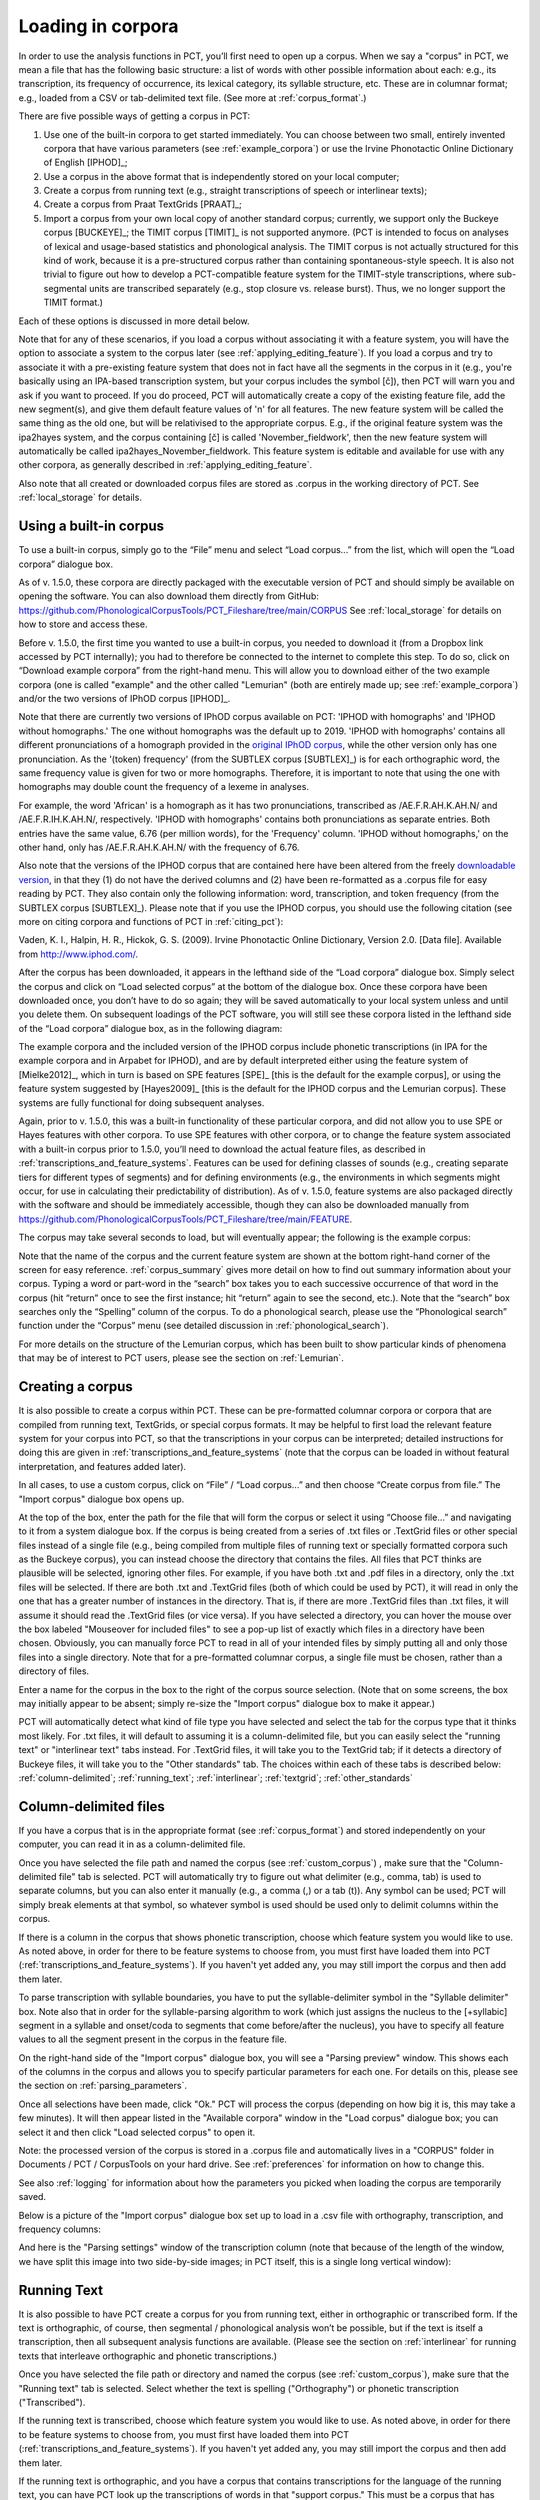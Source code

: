 .. _loading_corpora:

******************
Loading in corpora
******************

.. _PCT website: http://phonologicalcorpustools.github.io/CorpusTools/

.. _GitHub repository: https://github.com/PhonologicalCorpusTools/CorpusTools/

.. _kathleen.hall@ubc.ca: kathleen.hall@ubc.ca

.. _online PCT documentation: http://corpustools.readthedocs.org/en/latest/index.html

In order to use the analysis functions in PCT, you’ll first need to open
up a corpus. When we say a "corpus" in PCT, we mean a file that has the
following basic structure: a list of words with other possible information
about each: e.g., its transcription, its frequency of occurrence, its
lexical category, its syllable structure, etc. These are in columnar format;
e.g., loaded from a CSV or tab-delimited text file. (See more at :ref:`corpus_format`.)

There are five possible ways of getting a corpus in PCT:

1. Use one of the built-in corpora to get started immediately. You can
   choose between two small, entirely invented corpora that have various
   parameters (see :ref:`example_corpora`) or use the Irvine Phonotactic
   Online Dictionary of English [IPHOD]_;

2. Use a corpus in the above format that is independently stored on your
   local computer;

3. Create a corpus from running text (e.g., straight transcriptions of
   speech or interlinear texts);

4. Create a corpus from Praat TextGrids [PRAAT]_;

5. Import a corpus from your own local copy of another standard corpus; currently, we support only the Buckeye corpus [BUCKEYE]_; the TIMIT corpus [TIMIT]_ is not supported anymore. (PCT is intended to focus on analyses of lexical and usage-based statistics and phonological analysis. The TIMIT corpus is not actually structured for this kind of work, because it is a pre-structured corpus rather than containing spontaneous-style speech. It is also not trivial to figure out how to develop a PCT-compatible feature system for the TIMIT-style transcriptions, where sub-segmental units are transcribed separately (e.g., stop closure vs. release burst). Thus, we no longer support the TIMIT format.)

Each of these options is discussed in more detail below.

Note that for any of these scenarios, if you load a corpus without associating it with
a feature system, you will have the option to associate a system to the corpus later
(see :ref:`applying_editing_feature`). If you load a corpus and try to associate it
with a pre-existing feature system that does not in fact have all the segments in the
corpus in it (e.g., you're basically using an IPA-based transcription system, but your
corpus includes the symbol [č]), then PCT will warn you and ask if you want to proceed.
If you do proceed, PCT will automatically create a copy of the existing feature file,
add the new segment(s), and give them default feature values of 'n' for all features.
The new feature system will be called the same thing as the old one, but will be
relativised to the appropriate corpus. E.g., if the original feature system was the
ipa2hayes system, and the corpus containing [č] is called 'November_fieldwork', then
the new feature system will automatically be called ipa2hayes_November_fieldwork. This
feature system is editable and available for use with any other corpora, as generally
described in :ref:`applying_editing_feature`.

Also note that all created or downloaded corpus files are stored as .corpus in the working
directory of PCT. See :ref:`local_storage` for details.

.. _download_corpora:

Using a built-in corpus
=======================

To use a built-in corpus, simply go to the “File” menu and select
“Load corpus...” from the list, which will open the “Load corpora” dialogue box.

As of v. 1.5.0, these corpora are directly packaged with the executable version of PCT and should simply be available on opening the software. You can also download them directly from GitHub: https://github.com/PhonologicalCorpusTools/PCT_Fileshare/tree/main/CORPUS See :ref:`local_storage` for details on how to store and access these.

Before v. 1.5.0, the first time you wanted to use a built-in corpus, you needed to download it
(from a Dropbox link accessed by PCT internally); you had to therefore be
connected to the internet to complete this step. To do so, click on
“Download example corpora” from the right-hand menu. This will allow
you to download either of the two example corpora (one is called "example" and the
other called "Lemurian" (both are entirely made up; see :ref:`example_corpora`)
and/or the two versions of IPhOD corpus [IPHOD]_.

Note that there are currently two versions of IPhOD corpus available on PCT: 'IPHOD with
homographs' and 'IPHOD without homographs.' The one without homographs was the default
up to 2019. 'IPHOD with homographs' contains all different pronunciations of a homograph
provided in the `original IPhOD corpus <http://www.iphod.com/>`_, while the other version
only has one pronunciation. As the '(token) frequency' (from the SUBTLEX corpus [SUBTLEX]_)
is for each orthographic word, the same frequency value is given for two or more homographs.
Therefore, it is important to note that using the one with homographs may double count the
frequency of a lexeme in analyses.

For example, the word 'African' is a homograph as it has two pronunciations, transcribed
as /AE.F.R.AH.K.AH.N/ and /AE.F.R.IH.K.AH.N/, respectively. 'IPHOD with homographs'
contains both pronunciations as separate entries. Both entries have the same value, 6.76
(per million words), for the 'Frequency' column. 'IPHOD without homographs,' on the other
hand, only has /AE.F.R.AH.K.AH.N/ with the frequency of 6.76.

Also note that the versions of the IPHOD corpus that are
contained here have been altered from the freely `downloadable version
<http://www.iphod.com/>`_, in that they (1) do not have the derived columns and
(2) have been re-formatted as a .corpus file for easy reading by PCT.
They also contain only the following information: word, transcription,
and token frequency (from the SUBTLEX corpus [SUBTLEX]_).
Please note that if you use the IPHOD corpus, you should use the following
citation (see more on citing corpora and functions of PCT in :ref:`citing_pct`):

Vaden, K. I., Halpin, H. R., Hickok, G. S. (2009). Irvine Phonotactic Online
Dictionary, Version 2.0. [Data file]. Available from `http://www.iphod.com/
<http://www.iphod.com/>`_.

After the corpus has been downloaded, it appears in the lefthand side of
the “Load corpora” dialogue box. Simply select the corpus and click on
“Load selected corpus” at the bottom of the dialogue box. Once these
corpora have been downloaded once, you don’t have to do so again; they
will be saved automatically to your local system unless and until you
delete them. On subsequent loadings of the PCT software, you will still
see these corpora listed in the lefthand side of the “Load corpora” dialogue
box, as in the following diagram:


.. image:: static/loadcorpus.png
   :width: 90%
   :align: center

The example corpora and the included version of the IPHOD corpus include
phonetic transcriptions (in IPA for the example corpora and in Arpabet for IPHOD), and are by default interpreted either
using the feature system of [Mielke2012]_, which in turn is based on
SPE features [SPE]_ [this is the default for the example corpus], or using
the feature system suggested by [Hayes2009]_ [this is the default
for the IPHOD corpus and the Lemurian corpus]. These systems are fully functional for doing subsequent
analyses. 

Again, prior to v. 1.5.0, this was a built-in functionality of these
particular corpora, and did not allow you to use SPE or Hayes features
with other corpora. To use SPE features with other corpora, or to change
the feature system associated with a built-in corpus prior to 1.5.0, you’ll need to
download the actual feature files, as described in
:ref:`transcriptions_and_feature_systems`. Features can be used
for defining classes of sounds (e.g., creating separate tiers for
different types of segments) and for defining environments (e.g., the
environments in which segments might occur, for use in calculating their
predictability of distribution). As of v. 1.5.0, feature systems are also packaged directly with the software and should be immediately accessible, though they can also be downloaded manually from https://github.com/PhonologicalCorpusTools/PCT_Fileshare/tree/main/FEATURE.

The corpus may take several seconds to load, but will eventually appear;
the following is the example corpus:

.. image:: static/loadexample.png
   :width: 90%
   :align: center

Note that the name of the corpus and the current feature system are shown
at the bottom right-hand corner of the screen for easy reference. :ref:`corpus_summary`
gives more detail on how to find out summary information about your
corpus. Typing a word or part-word in the “search” box takes you to each
successive occurrence of that word in the corpus (hit “return” once to see
the first instance; hit “return” again to see the second, etc.). Note that the
“search” box searches only the “Spelling” column of the corpus. To do a
phonological search, please use the “Phonological search” function under
the “Corpus” menu (see detailed discussion in :ref:`phonological_search`).

For more details on the structure of the Lemurian corpus, which has been built to show particular kinds of phenomena that may be of interest to PCT users, please see the section on :ref:`Lemurian`.

.. _custom_corpus:

Creating a corpus
==================

It is also possible to create a corpus within PCT. These can be pre-formatted columnar corpora or corpora that are compiled from running text, TextGrids, or special corpus formats. It may be helpful to first load the relevant feature system for your corpus into PCT, so that the transcriptions in your corpus can be interpreted; detailed instructions for doing this are given in :ref:`transcriptions_and_feature_systems` (note that the corpus can be loaded in without featural interpretation, and features added later).

In all cases, to use a custom corpus, click on “File” / “Load corpus...” and then
choose “Create corpus from file.” The "Import corpus" dialogue box opens up.

At the top of the box, enter the path for the file that will form the corpus or select it using “Choose file...” and navigating to it from a system dialogue box. If the corpus is being created from a series of .txt files or .TextGrid files or other special files instead of a single file (e.g., being compiled from multiple files of running text or specially formatted corpora such as the Buckeye corpus), you can instead choose the directory that contains the files. All files that PCT thinks are plausible will be selected, ignoring other files. For example, if you have both .txt and .pdf files in a directory, only the .txt files will be selected. If there are both .txt and .TextGrid files (both of which could be used by PCT), it will read in only the one that has a greater number of instances in the directory. That is, if there are more .TextGrid files than .txt files, it will assume it should read the .TextGrid files (or vice versa). If you have selected a directory, you can hover the mouse over the box labeled "Mouseover for included files" to see a pop-up list of exactly which files in a directory have been chosen. Obviously, you can manually force PCT to read in all of your intended files by simply putting all and only those files into a single directory. Note that for a pre-formatted columnar corpus, a single file must be chosen, rather than a directory of files.

Enter a name for the corpus in the box to the right of the corpus source selection. (Note that on some screens, the box may initially appear to be absent; simply re-size the "Import corpus" dialogue box to make it appear.)

PCT will automatically detect what kind of file type you have selected and select the tab for the corpus type that it thinks most likely. For .txt files, it will default to assuming it is a column-delimited file, but you can easily select the "running text" or "interlinear text" tabs instead. For .TextGrid files, it will take you to the TextGrid tab; if it detects a directory of Buckeye files, it will take you to the "Other standards" tab. The choices within each of these tabs is described below: :ref:`column-delimited`; :ref:`running_text`; :ref:`interlinear`; :ref:`textgrid`; :ref:`other_standards`

.. _column-delimited:

Column-delimited files
======================

If you have a corpus that is in
the appropriate format (see :ref:`corpus_format`) and stored independently on your
computer, you can read it in as a column-delimited file.

Once you have selected the file path and named the corpus (see :ref:`custom_corpus`)
, make sure that the "Column-delimited file" tab is selected. PCT will
automatically try to figure out what delimiter (e.g., comma, tab) is used to
separate columns, but you can also enter it manually (e.g., a comma (,) or a
tab (\t)). Any symbol can be used; PCT will simply break
elements at that symbol, so whatever symbol is used should be used only to
delimit columns within the corpus.

If there is a column in the corpus that shows phonetic transcription, choose
which feature system you would like to use. As noted above, in order for
there to be feature systems to choose from, you must first have loaded
them into PCT (:ref:`transcriptions_and_feature_systems`). If you haven't
yet added any, you may still import the corpus and then add them later.

To parse transcription with syllable boundaries, you have to put the syllable-delimiter
symbol in the "Syllable delimiter" box. Note also that in order for the syllable-parsing
algorithm to work (which just assigns the nucleus to the [+syllabic] segment in a syllable
and onset/coda to segments that come before/after the nucleus), you have to
specify all feature values to all the segment present in the corpus in the feature file.

On the right-hand side of the "Import corpus" dialogue box, you will see a
"Parsing preview" window. This shows each of the columns in the corpus and
allows you to specify particular parameters for each one. For details on
this, please see the section on :ref:`parsing_parameters`.

Once all selections have been made, click "Ok." PCT will process the corpus
(depending on how big it is, this may take a few minutes). It will then
appear listed in the "Available corpora" window in the "Load corpus"
dialogue box; you can select it and then click "Load selected corpus" to open it.

Note: the processed version of the corpus is stored in a .corpus file
and automatically lives in a "CORPUS" folder in Documents / PCT / CorpusTools
on your hard drive. See :ref:`preferences` for information on how to change this.

See also :ref:`logging` for information about how the parameters you picked
when loading the corpus are temporarily saved.

Below is a picture of the "Import corpus" dialogue box set up to load in
a .csv file with orthography, transcription, and frequency columns:

.. image:: static/importcsv1.png
   :width: 90%
   :align: center

And here is the "Parsing settings" window of the transcription column (note that because of the length of the window, we have split this image into two side-by-side images; in PCT itself, this is a single long vertical window):

.. image:: static/parsingsettings.png
   :width: 90%
   :align: center


.. _running_text:

Running Text
============

It is also possible to have PCT create a corpus for you from running text,
either in orthographic or transcribed form. If the text is orthographic,
of course, then segmental / phonological analysis won’t be possible, but
if the text is itself a transcription, then all subsequent analysis functions
are available. (Please see the section on :ref:`interlinear` for running texts that interleave orthographic and phonetic transcriptions.)

Once you have selected the file path or directory and named the corpus
(see :ref:`custom_corpus`), make sure that the "Running text" tab is
selected. Select whether the text is spelling ("Orthography") or
phonetic transcription ("Transcribed").

If the running text is transcribed, choose which feature system you would
like to use. As noted above, in order for there to be feature systems
to choose from, you must first have loaded them into PCT
(:ref:`transcriptions_and_feature_systems`). If you haven't yet added
any, you may still import the corpus and then add them later.

If the running text is orthographic, and you have a corpus that contains
transcriptions for the language of the running text, you can have PCT look
up the transcriptions of words in that "support corpus." This must be a
corpus that has already been created in PCT. For example, you could first
download the IPHOD corpus (see :ref:`download_corpora`) and then ask
PCT to create a corpus from a .txt file that contains English prose,
looking up each word's transcription in the IPHOD corpus. You can specify
that case should be ignored during lookup (e.g., to allow PCT to find the
transcriptions of words even if they happen to be capitalized at the
beginning of sentences in the running text).

At the right-hand side of the "Import corpus" dialogue box, you will see
a "Parsing preview" window for the column of the corpus that will result
from the running text. (The frequency of individual words in the text
will be created automatically.) Please see the section on
:ref:`parsing_parameters` for details on how to make choices in this window.

Once all selections have been made, click "Ok." PCT will process the
corpus (depending on how big it is, this may take a few minutes). It
will then appear listed in the "Available corpora" window in the
"Load corpus" dialogue box; you can select it and then click
"Load selected corpus" to open it.

Note: the processed version of the corpus is stored in a .corpus file
and automatically lives in a "CORPUS" folder in Documents / PCT / CorpusTools
on your hard drive. See :ref:`preferences` for information on how to change this.

See also :ref:`logging` for information about how the parameters you picked
when loading the corpus are temporarily saved.

.. _interlinear:

Interlinear Text
=================

In addition to plain running text (:ref:`running_text`), PCT also supports
building corpora from interlinear texts, e.g., those with spelling and
transcription on alternating lines. Interlinear texts may have any number
of repeating lines.

Once you have selected the file path or directory and named the corpus
(see :ref:`custom_corpus`), make sure that the "Interlinear text" tab is selected.

PCT will start by automatically inspecting the text for characteristics
that seem to repeat on particular sets of lines, to figure out how many
lines there are per "unit." E.g., a text that has spelling on the first
line, transcription on the second, and glosses on the third will be
automatically detected as having 3 lines per unit. The number can also
be specified manually. Note that the text must maintain this pattern
throughout; deviations will cause errors in how PCT reads in the data.

If the text is transcribed, choose which feature system you would like to use.
As noted above, in order for there to be feature systems to choose from,
you must first have loaded them into PCT (:ref:`transcriptions_and_feature_systems`).
If you haven't yet added any, you may still import the corpus and then add them later.

On the right hand side of the dialogue box, you'll see a "Parsing preview"
window which allows you to inspect each line of the gloss and specify how
that line is interpreted. Please see the section on :ref:`parsing_parameters`
for details on how to make choices in this window.

Once all selections have been made, click "Ok." PCT will process the corpus
(depending on how big it is, this may take a few minutes). It will then
appear listed in the "Available corpora" window in the "Load corpus" dialogue
box; you can select it and then click "Load selected corpus" to open it.

Note: the processed version of the corpus is stored in a .corpus file and
automatically lives in a "CORPUS" folder in Documents / PCT / CorpusTools
on your hard drive. See :ref:`preferences` for information on how to change this.

See also :ref:`logging` for information about how the parameters you
picked when loading the corpus are temporarily saved.

An example of the "Import corpus" dialogue box set up for loading in a
3-line interlinear Gitksan text:

.. image:: static/ilg_loading1.png
   :width: 90%
   :align: center



.. _textgrid:

TextGrids
=========

PCT can also be used to create corpora from a collection of Praat
TextGrids [PRAAT]_. This is particularly useful for creating spontaneous
speech corpora from recordings, especially if the transcription is
based on what was actually spoken rather than on canonical forms of
each word -- PCT can keep track of the individual pronunciation variants
associated with individual words (see :ref:`pronunciation_variants`). PCT 
uses the TextGrid package (https://pypi.org/project/TextGrid/) to read in
.TextGrid files. Currently, it uses TextGrid version 1.1, which has been
added to the /corpustools/corpus/io folder to maintain compatibility. 

Once you have selected the file path or directory and named the corpus
(see :ref:`custom_corpus`), make sure that the "TextGrid" tab is selected
(this should happen automatically if the file extension(s) is .TextGrid).

If any of the tiers in the TextGrid is a transcription tier, choose which
feature system you would like to use. As noted above, in order for there
to be feature systems to choose from, you must first have loaded them into
PCT (:ref:`transcriptions_and_feature_systems`). If you haven't yet added
any, you may still import the corpus and then add them later.

If any of the tiers in the TextGrid is orthographic, and you have a corpus
that contains transcriptions for the language of the text, you can have PCT
look up the transcriptions of words in that "support corpus." This must be a
corpus that has already been created in PCT. For example, you could first
download the IPHOD corpus (see :ref:`download_corpora`) and then ask PCT to
create a corpus from a .txt file that contains English prose, looking up
each word's transcription in the IPHOD corpus. You can specify that case
should be ignored during lookup (e.g., to allow PCT to find the transcriptions
of words even if they happen to be capitalized at the beginning of sentences
in the running text).

At the right-hand side of the "Import corpus" dialogue box, you'll see a
"Parsing preview" window. This will give you choices for how to parse each
tier of the TextGrid, labelled with the original names of the tiers. Please
see the section on :ref:`parsing_parameters` for details on how to make
choices in this window.

Once all selections have been made, click "Ok." PCT will process the corpus
(depending on how big it is, this may take a few minutes). It will then appear
listed in the "Available corpora" window in the "Load corpus" dialogue box;
you can select it and then click "Load selected corpus" to open it.

Note: the processed version of the corpus is stored in a .corpus file and
automatically lives in a "CORPUS" folder in Documents / PCT / CorpusTools
on your hard drive. See :ref:`preferences` for information on how to change this.

See also :ref:`logging` for information about how the parameters you picked
when loading the corpus are temporarily saved.

.. _other_standards:

Other Standards
===============

Finally, PCT comes pre-equipped to handle certain other standard corpus types.
At the moment, the only supported standards are the Buckeye corpus [BUCKEYE]_.
You must obtain your own copy of the Buckeye corpus through its usual means
and store it locally; PCT simply gives you a way to easily open these corpora
in the standard PCT format.

When selecting the corpus source, navigate to the directory where the
Buckeye files are stored. PCT will automatically detect the
format of files in the directory and select the "Other Standards" tab.
Within that tab, it will also automatically select the file format.

If the text is transcribed, choose which feature system you would like to
use. As noted above, in order for there to be feature systems to choose
from, you must first have loaded them into PCT
(:ref:`transcriptions_and_feature_systems`). If you haven't yet added any,
you may still import the corpus and then add them later. There is an
option to download a Hayes-style feature system [Hayes2009] for the Buckeye
corpus transcriptions.

At the right-hand side of the "Import corpus" dialogue box, you'll see a
"Parsing preview" window. This will give you choices for how to parse each
part of the original corpus. Please see the section on :ref:`parsing_parameters`
for details on how to make choices in this window.

Once all selections have been made, click "Ok." PCT will process the corpus
(depending on how big it is, this may take a few minutes). It will then appear
listed in the "Available corpora" window in the "Load corpus" dialogue box;
you can select it and then click "Load selected corpus" to open it.

Note: the processed version of the corpus is stored in a .corpus file and
automatically lives in a "CORPUS" folder in Documents / PCT / CorpusTools
on your hard drive. See :ref:`preferences` for information on how to change this.

See also :ref:`logging` for information about how the parameters you
picked when loading the corpus are temporarily saved.


.. _corpus_format:

Required format of corpus
-------------------------

In order to use your own corpus, it must have certain properties.
First, it should be some plain text file (e.g., .txt, .csv); it cannot,
for example, be a .doc or .pdf file. The file should be set up in columns
(e.g., imported from a spreadsheet) and be delimited with some uniform character
(tab, comma, backslash, etc.). The names of most columns of information
can be anything you like, but the column representing common spelling of
the word should be called “spelling”; that with transcription should be
called “transcription”; and that with token frequency should be called
“frequency.” All algorithms for doing corpus analysis will assume these
column names. If, for example, you were using a corpus that had different
frequency columns for total frequency vs. the frequency of occurrence of
the word in its lowercase form (cf. the SUBTLEX corpus), then whichever
column is to be used for token frequency calculations should simply be
labelled “frequency.”

.. _parsing_parameters:

Parsing Parameters
__________________

This section outlines the choices that can be made in the "Parsing Preview"
section of the import corpus dialogue box. In order for this section to be
available, you need to have first started to import a corpus and selected a
file, as described in the section on :ref:`custom_corpus`.

1. **Name**: Specify the name of the column. If you are importing from a
   column-delimited file or a TextGrid with tiers, PCT will default to the
   name of the column / tier that is there. If you are reading from a running
   text or interlinear gloss file, and have specified that the file is either
   orthographic or transcribed, PCT will default to "Spelling" or
   "Transcription," respectively. You may also manually enter the name.

2. **Annotation type**: Specify what type of information the column will
   contain. The default is simply a numeric or character column, depending
   on what type of information PCT automatically detects. **IMPORTANT**:
   You should specify which column you want PCT to treat as the "Orthography"
   and "Transcription" columns -- without these named annotation types, some
   of the functions in PCT will not work, as they call on these particular
   types of columns.

3. **Word association**: Specify whether the information in the column
   should be associated with lexical items or should be allowed to vary
   within lexical items. Most types of information will be associated with
   lexical items (e.g., spelling, frequency). There are some kinds of
   information that do vary depending on the specific token, however,
   such as pronunciation variants. These are most likely to
   arise when creating a corpus from a TextGrid that has a tier for
   lexical items (e.g., based on spelling on canonical transcriptions)
   and then a separate tier that will show the characteristics of
   particular tokens (similar structures may be found with interlinear
   glosses). Currently, PCT allows the choice of varying within lexical items ONLY for columns labelled as 'Transcription (alternative).' See also :ref:`pronunciation_variants` and specifically
   :ref:`creating_pronunciation_variants`.

4. **Delimiters and Special Characters**: For transcription and orthography
   columns, transcription and morpheme delimiters as well as any special
   characters are previewed at the right-hand side of the column information
   box. By clicking on "Edit parsing settings," you can edit these, as follows:

    a. **Example**: At the top of the "parsing" dialogue box, you will see
       an example of the entries in the column, to remind yourself of what
       sort of entries you are dealing with.
    b. **Segment delimiter**: If your transcriptions are delimited by segment,
       (i.e., have special characters that indicate segment breaks, as
       in [t.ai.d] for the word 'tide') you can enter the delimiting
       character here. PCT will automatically search for this delimiter,
       but you may adjust it manually as well. For more on understanding
       complex transcriptions, see :ref:`complex_transcriptions`.
    c. **Syllable delimiter**: If your transcriptions use a delimiter for syllable,
       you can use :ref:`syllable_mode` in the phonological search. Similar to "Segment delimiter,"
       you can specify your syllable delimiter. For example, if the word 'subtle' is
       transcribed as [sə-tl], enter "-" here.
    d. **Morpheme delimiter**: If your transcriptions include a morpheme
       delimiter (i.e., have special characters that indicate morpheme breaks,
       as in [ri-du] for the word 'redo,' you can enter the delimiting character
       here. PCT will automatically search for this delimiter, but you may
       adjust it manually as well.
    e. **Number parsing**: If PCT detects that there are numbers in the
       transcriptions, you have several options. Sometimes, numbers are
       simply used as alternatives for segmental transcriptions (e.g., [2]
       is used in the Lexique corpus [LEXIQUE]_ for IPA [ø]); in this case,
       simply select that they should be treated the "Same as other characters."
       In other cases, numbers may be used to indicate tone (e.g.,
       [l.ei6.d.a1.k.s.eoi3] 'profits tax' might be used in a Cantonese corpus
       like the Hong Kong Cantonese Adult Language Corpus [HKCAC]_ to indicate
       the tone number associated with each vowel). In this case, select that
       number parsing should be "Tone." Finally, numbers might be used to
       indicate stress (e.g., [EH2.R.OW0.D.AY0.N.AE1.M.IH0.K] is the
       representation of the word "aerodynamic" in the IPHOD corpus [IPHOD]_
       using CMU [CMU]_ transcriptions that include stress).
    f. **Has stress / Has tone**: If your transcriptions use a special symbol to indicate the
       stress or tone, select the checkbox and specify the type and symbol in the table below.
    g. **Punctuation to ignore**: If there are punctuation marks in the file,
       and these have not already been specified as being used as either
       transcription of morpheme delimiters, then they will be listed as
       possible punctuation marks that PCT can ignore. Ignoring punctuation
       allows PCT to compile an accurate count of unique words, especially
       from running texts; for example, the words “example” and “example,”
       should be treated as two tokens of the same word, ignoring the comma
       at the end of the second one. Punctuation can be included, however;
       this might be desirable in a case where a punctuation symbol is being
       used within the transcription system (e.g., [!] used for a retroflex click).
       Each symbol can be ignored or included as needed. (Clicking on the
       symbol so that it is selected makes PCT IGNORE the symbol in the
       corpus creation.)
    h. **Multicharacter segments**: See the discussion in
       :ref:`construct_multicharacter_sequences` in the section on
       :ref:`complex_transcriptions` for details.

.. _complex_transcriptions:

Complex transcriptions (Digraphs and other multi-character sequences)
---------------------------------------------------------------------

There is no way for PCT to know automatically when a single sound is
represented by a sequence of multiple characters – e.g., that the digraphs
[aɪ], [tʰ], [xw], [p’], [tʃ], and [iː] are intended to represent single
sounds rather than sequences of two sounds. There are currently three
possible ways of ensuring that characters are interpreted correctly:

1. **One-to-one transcriptions**: The first way is to use a transcription
   system with a one-to-one correspondence between sounds and symbols,
   such as DISC. If you need to create a novel transcription system in
   order to accomplish this (e.g., using [A] to represent [aɪ] and [2]
   to represent [tʰ], etc.), you may certainly do so; it is then necessary
   to create a novel feature file so that PCT can interpret your symbols
   using known features. See detailed instructions on how to do this in
   :ref:`download_features`. The word tide in American English might then be transcribed as
   [2Ad]. This is a relatively easy solution to implement by using
   find-and-replace in a text editing software, though it does result
   in less easily human-readable transcriptions.
2. **Delimited transcriptions**: The second way is to use a standard
   transcription system, such as IPA, but to delimit every unitary
   sound with a consistent mark that is not otherwise used in the
   transcription system (e.g., a period). Thus the word *tide* in
   American English might be transcribed in IPA as [tʰ.aɪ.d], with
   periods around every sound that is to be treated as a single unit.
   When creating the corpus, PCT will give you the option of specifying
   what the character is. PCT will then read in all elements between
   delimiting characters as members of a single “segment” object, which
   can be looked up in a standard feature file (either an included one
   or a user-defined one; see :ref:`custom_feature`). This solution makes it easy to
   read transcribed words, but can be more labour-intensive to implement
   without knowledge of more sophisticated searching options (e.g.,
   using regular expressions or other text manipulation coding) to
   automatically insert delimiters in the appropriate places given a
   list of complex segments. A first pass can be done using, e.g.,
   commands to find “aɪ” and replace it with “.aɪ.” – but delimiters
   will also have to be added between the remaining single characters,
   without interrupting the digraphs.

.. _construct_multicharacter_sequences:

Constructed multicharacter sequences
------------------------------------

The third option is to tell PCT what the set ofmulticharacter sequences is in
your corpus manually, and then to have PCT automatically
identify these when it creates the corpus. This can be done by editing
the parsing settings for a column during the import of a corpus. In the
“Import corpus” dialogue box, there is an option to edit the parsing
settings for each column in the corpus. At the bottom there is an option
for listing multicharacter segments in the corpus. You may enter these
manually, separated by commas, or choose "Construct a segment" to have
help from PCT. If you are entering them manually, you may copy and paste
from other documents (e.g., if you have created a list of such sequences
independently). If you choose "Construct a segment," PCT will scan the
selected file for single
characters and present these to you as options for constructing
multi-character segments from.

For example, in the following box, all of the single characters
in a Gitksan text file are presented, and can be selected sequentially
to create the appropriate multi-character segments. This method is somewhat more
labour-intensive in terms of knowing ahead of time what all the
multi-character segments are and being able to list them, but ensures that all
such occurrences are found in the text file. Note, however, that
if there’s a *distinction* to be made between a sequence of characters
and a digraph (e.g., [tʃ] as a sequence in *great ship* vs. as an
affricate in *grey chip*), this method will be unable to make that
distinction; all instances will be treated as multi-character segments.
Each multi-character segment can be as long as you like. If there are
shorter sequences that are subsets of longer sequences, PCT will
automatically look for the longer sequences first, and separate them
out; it will then scan for the shorter sequences. E.g., it will search
for and delimit [tsʷ'] before it searches for [tsʷ], regardless of the
order in which the sequences are entered. Note that the list of
multicharacter segments is **temporarily** saved in a log file for
the current PCT session; you may want to open the log file and copy
and paste the set of multicharacter segments to a new file for your
own later use. For instance, this is useful for times when you may want
to re-create the corpus with different settings or formatting and don't
want to have to re-construct all the multi-character sequences by hand,
as the entire list of multicharacter segments can simply be copy-pasted
into the parsing dialogue box. See details on this feature in the
:ref:`logging` section.

.. _logging:

Logging / Saving Parsing Parameters
___________________________________

When you import a new corpus into PCT, there are many parameters that you choose, such as the name of the corpus, the type of corpus, the various delimiters, ignored punctuation, multicharacter sequences, etc. -- see :ref:`custom_corpus`. Sometimes, you may find it necessary to tweak the parameters originally chosen once you've imported a corpus and loaded it in (for instance, you might realize that you forgot a particular digraph when you were specifying multicharacter segments). PCT automatically keeps a **temporary** log of the import settings on any given session. You can, for example, copy and paste the set of digraphs from this log to save and re-use in future sessions, rather than having to re-create them from scratch just to add a new one in. To limit the size of the log file, though, PCT will overwrite it every time PCT is re-launched with a new corpus import, so any information that is important should be saved from the log file manually.

To access the log file, go to the directory where your PCT files are stored. By default, this is Documents / PCT / CorpusTools, but you can change this location; to do so, see the :ref:`preferences` section. Within this directory, click on the "log" folder; you will see a pct_gui.log file. This can be opened in any text editor. Information from this file can be copied and pasted into a separate document that can be saved for future reference.

Here's an example of the log file after importing a 3-line interlinear gloss file of Gitksan:

.. image:: static/pctguilog.png
   :width: 90%
   :align: center



The following shows an example of a transcribed Gitksan story transformed
into a (small!) corpus (with grateful acknowledgement to Barbara Sennott
and the UBC Gitksan language research group, headed by Lisa Matthewson &
Henry Davis, for granting permission to use this text):

1. The original transcribed story:

.. image:: static/gitksanoriginal.png
   :width: 90%
   :align: center

2. The transcription delimited with periods to show unitary characters:

.. image:: static/gitksandelimited.png
   :width: 90%
   :align: center

3. The dialogue boxes for creating the corpus from text. Note that hyphens
   and equal signs, which delimit morphological boundaries in the original,
   have been ignored during the read-in. A feature system called gitksan2hayes_delimited, which maps the delimited transcription system used in this example to the features given
   in [Hayes2009]_, has already been loaded into PCT (see :ref:`custom_feature`), and so is selected here. In this case, the multicharacter segments are indicated manually.

.. image:: static/gitksanorthcorpus1.png
   :width: 90%
   :align: center

.. image:: static/gitksanparsing.png
   :width: 90%
   :align: center

4. The resulting corpus, ready for subsequent analysis:

.. image:: static/gitksanloaded.png
   :width: 90%
   :align: center

The corpus appears on the left, in the familiar columnar format. The
original text of the corpus appears at the right, one word at a time but in their original order. Right-clicking on
a word in the corpus list gives you the option to “Find all tokens”
in the running text; these words will be highlighted. Similarly,
right-clicking a word in the running text gives you the option to
“Look up word,” which will highlight the word’s entry in the corpus list.


Here is an example of creating a corpus based on three .TextGrid files
from the Corpus of Spontaneous Japanese [CSJ]_. Note that the hovering over the box labelled "Mouseover for included files" shows a list of the names of the files in the chosen directory. In the "parsing preview" window, each set of boxes corresponds to one tier of the TextGrids, and the original name of the TextGrid is shown at the top (e.g., "word," "seg"). Note that here, the orthographic tier is associated with the lexical item, while the transcription tier is allowed wot vary within lexical item, such that pronunciation variants are kept track of.

.. image:: static/importspontaneous.png
   :width: 90%
   :align: center

Once the TextGrids have been processed, they appear in a window such as
the following. The regular corpus view is in the centre, with frequency
counts aggregated over the entire set of speakers / TextGrids. Note that
the transcription column may be blank for many words; this is because in
spontaneous speech, the citation / spelled words often have multiple
different transcribed forms in the corpus itself. To see these various
transcriptions, right-click on any word in the corpus and select “List
pronunciation variants.” A new dialogue box will pop up that shows the
individual pronunciation variants that occur in the corpus for that word,
along with their token frequencies. (See also :ref:`pronunciation_variants`.)

.. image:: static/pronunciationvariant.png
   :width: 90%
   :align: center

In this example, each TextGrid is interpreted as belonging to a different
speaker, and these individual speakers are listed on the left. Clicking
on one of the speakers shows the transcript of that speaker’s speech in
a box on the right. This is not a corpus, but rather a sequential
listing of each word that was extracted, along with the transcription
and the timestamp of the beginning of that word in the TextGrid.
Right-clicking on a word in this list will give you the option to
look up the word’s summary entry in the corpus itself, which apears in
the centre. Right-clicking a word
in the overall corpus will give you the option to “Find all tokens” of
that word in the transcriptions, where they will simply be highlighted.


.. _corpus_cli:

Creating a corpus file on the command line
==========================================

In order to create a corpus file on the command line, you must enter a
command in the following format into your Terminal::

   pct_corpus TEXTFILE FEATUREFILE

...where TEXTFILE is the name of your input text file and FEATUREFILE
is the name of your feature file. You may specify file names using
just the file name itself (plus extension) if your curre nt working
directory contains the files; alternatively, you can specify the full
path to these files. Please do not mix short and full paths. 
This script will also look in your Documents directory, 
in the same place where the GUI keeps its corpus files: 
...Documents/PCT/CorpusTools/CORPUS .
You may also use command line options to change the column delimiter 
character or segment delimiter character from their defaults (``\t`` and 
``''``, respectively). Descriptions of these arguments can be viewed by
running ``pct_corpus -h`` or ``pct_corpus --help``. The help text from
this command is copied below, augmented with specifications of default values:

Positional arguments:


.. cmdoption:: -h
               --help

   Show this help message and exit

.. cmdoption:: -d DELIMITER
               --delimiter DELIMITER

   Character delimiting columns in input file, defaults to ``\t``

.. cmdoption:: -t TRANS_DELIMITER
               --trans_delimiter TRANS_DELIMITER

   Character delimiting segments in input file, defaults to the empty string


EXAMPLE:

If your pre-formatted text file is called mytext.txt and your features
are hayes.feature, and if mytext.txt uses ``;`` as column delimiters and ``.``
as segment delimiters, to create a corpus file, you would need to run
the following command::

   pct_corpus mytext.txt hayes.feature -d ; -t .

.. _corpus_summary:

Summary information about a corpus
==================================

Phonological CorpusTools allows you to get summary information about
your corpus at any time. To do so, go to “Corpus” / “Summary.”

1. **General information**: At the top of the “Corpus summary” dialogue box,
   you’ll see the name of the corpus, the feature system currently being
   used, and the number of word types (entries) in the corpus.
2. **Inventory**: Under the “Inventory” tab, there will generally be three
   sections, “Consonants,” “Vowels,” and “Other.” (Note that this assumes
   there is an interpretable feature system being used; if not, then all
   elements in the inventory will be shown together.) If there is a feature
   system in place, consonants and vowels will be arranged in a manner similar
   to an IPA chart. (For more on how to edit this arrangement,
   see :ref:`inventory_categories`.) Any other symbols
   (e.g., the symbol for a word boundary, #) will be shown under “Other.”

   a. **Segments**: Clicking on any individual segment in the inventory will
      display its type and token frequency in the corpus, both in terms
      of the raw number of occurrences and the percentage of occurrences.
      Note that the percentages are calculated as follows: First, for any segment X, the number of occurrences of X in words in the corpus is counted (e.g., if the corpus consists of the words 'mother' [#mʌðɚ#], 'father' [#fɑðɚ#], and 'mommy' [#mɑmi#], and X is [m], then it is counted once in the word 'mother' and twice in the word 'mommy' for a total of 3 occurrences). This number is then relativized to the total number of segments (including word boundaries, which are also included in the summary window) that occur in words in the corpus (e.g. 18 in the three-word corpus of 'mother,' 'father,' and 'mommy' since each word has four phonemes and two word boundaries = 6 segments each), for a type-based percentage of 3/18 = 0.1667 = 16.67%. In the case of token frequency, each occurrence of a segment is multiplied by the frequency of occurrence in the corpus. E.g. if the token frequencies in our mini-corpus example are n = 3 for 'mother,' n = 4 for 'father,' and n = 7 for 'mommy,' then the token frequency of [m] is (1*3) + (2*7) = 17, and the token-based percentage of [m] is 17 / [(3*6) + (4*6) + (7*6)] = 0.2024 = 20.24%.

3. **Columns**: Under the “Columns” tab, you can get information about each
   of the columns in your corpus (including any that you have added as
   tiers or other columns; see :ref:`adding_editing_word_columns_tiers`).
   The column labels are listed in
   the drop-down menu. Selecting any column will show you its type
   (spelling, tier, numeric, factor) and other available information.
   Tier columns (based on transcriptions) will indicate which segments
   are included in the tier. Numeric columns will indicate the range of
   values contained.

Once you are finished examining the summary information, click “Done” to exit.

.. _corpus_subset:

Subsetting a corpus
===================

It is possible to subset a corpus, creating new corpora that have only
a portion of the original corpus. For example, one might want to create
a subset of a corpus that contains only words with a frequency greater
than 1, or contains only words of a particular part of speech or that
are spoken by a particular talker (if such information is available).
The new subsetted corpus will be saved and made available to open in
PCT as simply a new corpus.

To create a subset, click on “File” / “Generate a corpus subset” and follow these steps:

1. **Name for new corpus**: Enter the name for your new corpus. The default is to use the
   name of the current corpus, followed by “_subset,” but a more informative
   name (e.g., “Gitksan_nouns”) may be useful.
2. **Filter logic**: Choose either “AND” or “OR.” The “AND” option makes multiple filters
   to be applied cumulative; i.e., the subset corpus will only contain items that pass through 
   ALL filters (rather than, say, one of the filters, or having many subsets, one for each filter).
   If you want to generate a subset of items that pass any one of the filters, select “OR” here.
3. **Filters**: Click on “Add filter” to add a filter that will be used to
   subset the corpus. You can filter based on any numeric or factor tier
   / column that is part of your corpus. For a numeric column (e.g., frequency),
   you can specify that you want words that have values that are equal to,
   greater than, less than, greater than or equal to, less than or equal to,
   or not equal to any given value. For a factor column (e.g. an abstract CV
   skeleton tier), you can add as many or as few levels of the factor as you like.
   After a filter has been created, you can choose to “Add” it or “Add and create another” filter.
4. **Create subset**: Once all filters have been selected, click on “Create
   subset corpus.” A prompt window “Corpus subset created” will appear, letting you know that the subset
   corpus is available if you go to “File” / “Load corpus...” – it will automatically be added to your list of
   available corpora. Note that the subset corpus will automatically
   contain any additional tiers that were created in your original
   corpus before subsetting.

.. _corpus_save:

Saving and exporting a corpus or feature file
=============================================

If changes have been made to a corpus (e.g., adding a new tier), you can save them by going to "File" / "Save corpus." If you attempt to close a corpus that has had changes made to it, without first saving them, the "Overwrite corpus?" dialogue box appears:

.. image:: static/overwrite_file.png
   :width: 90%
   :align: center
   
Here you can specify whether the changes should be saved within the corpus, i.e., overwriting the old version of the corpus, or should be saved as a new, separate corpus. The default is to suggest a new corpus name, based on the old one, but you can select "Overwrite existing file" to simply save the changes within the open corpus. You can also select "Don't ask again and always overwrite old files" to have PCT auto-save changes within a corpus without checking; this setting can be changed at any time in :ref:`preferences`. If you want to discard the changes entirely and not save them either within the current corpus or in a new version of the corpus, simply click "Cancel."
   
It is also possible to export
the corpus as a text file (.txt), which can be opened in other software,
by selecting “File” / “Export corpus as text file” and entering the
file name and location, and the delimiters for column, transcription and syllable (if the corpus has syllables).
(Note: use \\t to indicate a tab as the delimiter.) You can also choose whether and how to
export pronunciation variants, if there are any in the corpus
(see :ref:`pronunciation_variants` and the subsection
:ref:`exporting_pronunciation_variants` for more details).

Similarly, the feature system can also be exported to a .txt file by
selecting “File” / “Export feature system as text file” and selecting
the file name and location and the column delimiter. See more about
the utility of doing so in :ref:`transcriptions_and_feature_systems`.

See also information about the temporary log file that is created when a
new corpus is imported by going to :ref:`logging`; this file has
information about the various :ref:`parsing_parameters` that were
chosen in the creation of any given corpus.

.. _preferences_and_options:

Setting preferences & options; Getting help and updates
=======================================================

.. _preferences:

Preferences
-----------

There are several preferences that can be set in PCT. These can be
selected by going to “Options” / “Preferences....” The following are available:

1. **Storage**: By default, PCT will save corpus, feature, and result files to your local “Documents” directory, which should exist under the default settings on most computers. When saving a particular output file, you can generally specify the particular storage location as you are saving. However, it is also possible to change the default storage location by changing the file path in this dialogue box. You may enter the path name directly, or select it from a system window by selecting “Choose directory...”.
2. **Display**: 
   a. **Decimal Places**: By default, PCT will display three decimal places in on-screen
   results tables (e.g., when calculating predictability of distribution or
   string similarity, etc.). The number of displayed decimal places can
   be globally changed here. Note that regardless of the number specified
   here, PCT will save results to files using all of the decimal places
   it has calculated.
   b. **Wildcard Display**: When creating an environment (see :ref:`environment_selection`), there is an option to include a "wildcard" in any position, which will match any segment in the inventory. The default is for this to display as a single asterisk, but you can change it here to always display the entire set of segments in the inventory if you want to verify what segments are actually being included.
3. **Processing**: Some calculations consume rather a lot of computational
   resources and can be made faster by using multiprocessing. To allow
   PCT to use multiprocessing on multiple cores when that is possible,
   select this option and indicate how many cores should be used (enter
   0 to have PCT automatically use ¾ of the number of cores available
   on your machine).
4. **Reminders**: By default, PCT will ask before overwriting feature and corpus files. You can change this; unselecting either option will cause PCT to auto-save changes as over-writes to the existing files. See also :ref:`corpus_save`.

.. _warnings:

Help and warnings
-----------------

When using PCT, hovering over a dialogue box within a function will
automatically reveal quick ToolTips that give brief information about
the various aspects of the function. These can be turned on or off by
going to “Options” / “Show tooltips.”

There is also extensive documentation for all aspects of PCT (of which
the current text is part). There are several options for accessing this information:

1. In the main PCT window (i.e., when viewing your corpus), click on
   "Help" from the "Help" menu. This will take you to the main help file,
   from which you can navigate to other specific topics.

2. Go to the `online PCT documentation`_ to get access to the help files online.

3. While working in PCT, most dialogue boxes have options at the lower
   right-hand corner that say either "Help" or "About..." (e.g., "About
   functional load..."). Clicking this button will pull up the relevant help file.

.. _copy_paste:

Copying and pasting
-------------------

It is possible to highlight the cells in any table view (a corpus, a
results window, etc.) and copy / paste a tab-delimited string version
of the data into another program (e.g., a spreadsheet or text editor)
using your standard copy & paste keyboard commands (i.e., Ctrl-C and
Ctrl-V on a PC; Command-C and Command-V on a Mac).

.. _updates:

Updates
--------

To manually see whether there is a more recent version of PCT available
for download, click on "Help" / "Check for updates...".

To be automatically notified of new versions of PCT or any other major news
that is relevant to all users, please sign up for the PCT mailing list,
available from the `PCT website`_.
